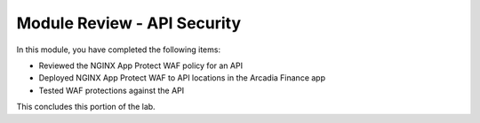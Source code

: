 Module Review - API Security
----------------------------

In this module, you have completed the following items:

- Reviewed the NGINX App Protect WAF policy for an API
- Deployed NGINX App Protect WAF to API locations in the Arcadia Finance app
- Tested WAF protections against the API

This concludes this portion of the lab.